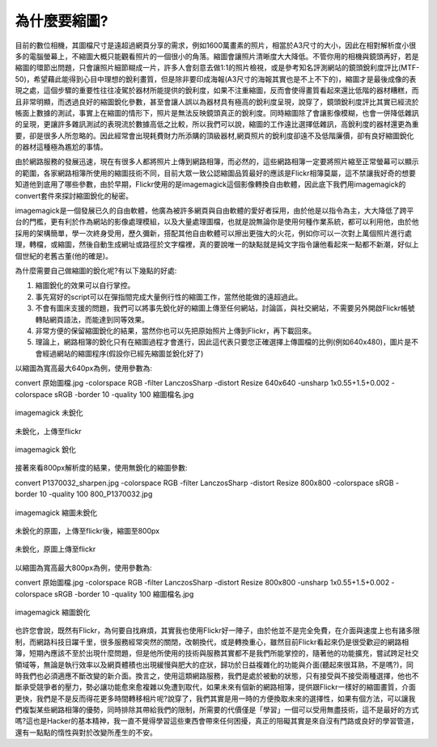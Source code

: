 .. title: flickr縮圖銳化探討
.. slug: sharpen
.. date: 20130704 21:55:35
.. tags: draft
.. link: 
.. description: Created at 20130620 20:38:34
.. ===================================Metadata↑================================================
.. ● 記得加上tags: 人生，狗狗，程式，生活紀錄，英文，閱讀，教養，科學，mathjax
.. ● 記得加上slug，會以slug內容作為檔名(html檔)，同時將對應的內容放到對應的標籤裡。
.. ===================================文章起始↓================================================
.. <body>

為什麼要縮圖?
------------------

目前的數位相機，其圖檔尺寸是遠超過網頁分享的需求，例如1600萬畫素的照片，相當於A3尺寸的大小，因此在相對解析度小很多的電腦螢幕上，不縮圖大概只能觀看照片的一個很小的角落。縮圖會讓照片清晰度大大降低。不管你用的相機與鏡頭再好，若是縮圖的環節出問題，只會讓照片細節糊成一片，許多人會刻意去做1:1的照片檢視，或是參考知名評測網站的鏡頭銳利度評比(MTF-50)，希望藉此能得到心目中理想的銳利畫質，但是除非要印成海報(A3尺寸的海報其實也是不上不下的)，縮圖才是最後成像的表現之處，這個步驟的重要性往往凌駕於器材所能提供的銳利度，如果不注重縮圖，反而會使得畫質看起來還比低階的器材糟糕，而且非常明顯，而透過良好的縮圖銳化參數，甚至會讓人誤以為器材具有極高的銳利度呈現，說穿了，鏡頭銳利度評比其實已經流於帳面上數據的測試，事實上在縮圖的情形下，照片是無法反映鏡頭真正的銳利度。同時縮圖除了會讓影像模糊，也會一併降低雜訊的呈現，更讓許多雜訊測試的表現流於數據高低之比較，所以我們可以說，縮圖的工作遠比選擇低雜訊，高銳利度的器材還更為重要，卻是很多人所忽略的。因此經常會出現耗費財力所添購的頂級器材,網頁照片的銳利度卻遠不及低階廉價，卻有良好縮圖銳化的器材這種極為尷尬的事情。

由於網路服務的發展迅速，現在有很多人都將照片上傳到網路相簿，而必然的，這些網路相簿一定要將照片縮至正常螢幕可以顯示的範圍，各家網路相簿所使用的縮圖技術不同，目前大眾一致公認縮圖品質最好的應該是Flickr相簿莫屬，這不禁讓我好奇的想要知道他到底用了哪些參數，由於早期，Flickr使用的是imagemagick這個影像轉換自由軟體，因此底下我們用imagemagick的convert套件來探討縮圖銳化的秘密。

imagemagick是一個發展已久的自由軟體，他廣為被許多網頁與自由軟體的愛好者採用，由於他是以指令為主，大大降低了跨平台的門檻，更有利於作為網站的影像處理模組，以及大量處理圖檔，也就是說無論你是使用何種作業系統，都可以利用他，由於他採用的架構簡單，學一次終身受用，歷久彌新，搭配其他自由軟體可以擦出更強大的火花，例如你可以一次對上萬個照片進行處理，轉檔，或縮圖，然後自動生成網址或路徑於文字檔裡，真的要說唯一的缺點就是純文字指令讓他看起來一點都不新潮，好似上個世紀的老舊古董(他的確是)。

為什麼需要自己做縮圖的銳化呢?有以下幾點的好處:

#. 縮圖銳化的效果可以自行掌控。
#. 事先寫好的script可以在彈指間完成大量例行性的縮圖工作，當然他能做的遠超過此。
#. 不會有圖床支援的問題，我們可以將事先銳化好的縮圖上傳至任何網站，討論區，與社交網站，不需要另外開啟Flickr帳號轉貼網頁語法，而能達到同等效果。
#. 非常方便的保留縮圖銳化的結果，當然你也可以先把原始照片上傳到Flickr，再下載回來。
#. 理論上，網路相簿的銳化只有在縮圖過程才會進行，因此這代表只要您正確選擇上傳圖檔的比例(例如640x480)，圖片是不會經過網站的縮圖程序(假設你已經先縮圖並銳化好了)

以縮圖為寬高最大640px為例，使用參數為::

convert 原始圖檔.jpg -colorspace RGB -filter LanczosSharp -distort
Resize 640x640 -unsharp 1x0.55+1.5+0.002 -colorspace sRGB -border 10 -quality
100 縮圖檔名.jpg

.. figure:: ../../arch_2013/file_2013/sharpen/640_P1370103.jpg
   :target: ../../arch_2013/file_2013/sharpen/640_P1370103.jpg
   :align: center

   imagemagick 未銳化


.. figure:: https://farm6.staticflickr.com/5504/9093131904_94d84757d5_c.jpg
   :target: https://farm6.staticflickr.com/5504/9093131904_94d84757d5_c.jpg
   :width: 640px
   :align: center
      
   未銳化，上傳至flickr

.. figure:: ../../arch_2013/file_2013/sharpen/640_P1370103_sharpen.jpg
   :target: ../../arch_2013/file_2013/sharpen/640_P1370103_sharpen.jpg
   :align: center

   imagemagick 銳化


接著來看800px解析度的結果，使用無銳化的縮圖參數::

convert P1370032_sharpen.jpg -colorspace RGB -filter LanczosSharp -distort Resize 800x800 -colorspace sRGB -border 10 -quality 100 800_P1370032.jpg

.. figure:: ../../arch_2013/file_2013/sharpen/800_P1370032.jpg
   :target: ../../arch_2013/file_2013/sharpen/800_P1370032.jpg
   :align: center
 
   imagemagick 縮圖未銳化

未銳化的原圖，上傳至flickr後，縮圖至800px

.. figure:: https://farm8.staticflickr.com/7402/9093134142_58ea69c6b4_c.jpg
   :target: https://farm8.staticflickr.com/7402/9093134142_58ea69c6b4_c.jpg
   :align: center
   :width: 800px

   未銳化，原圖上傳至flickr


以縮圖為寬高最大800px為例，使用參數為::

convert 原始圖檔.jpg -colorspace RGB -filter LanczosSharp -distort
Resize 800x800 -unsharp 1x0.55+1.5+0.002 -colorspace sRGB -border 10 -quality
100 縮圖檔名.jpg

.. figure:: ../../arch_2013/file_2013/sharpen/800_P1370032_sharpen.jpg
   :target: ../../arch_2013/file_2013/sharpen/800_P1370032_sharpen.jpg
   :align: center

   imagemagick 縮圖銳化


也許您會說，既然有Flickr，為何要自找麻煩，其實我也使用Flickr好一陣子，由於他並不是完全免費，在介面與速度上也有諸多限制，而網路科技日躍千里，很多服務經常突然的關閉，改朝換代，或是轉換重心，雖然目前Flickr看起來仍是很受歡迎的網路相簿，短期內應該不至於出現什麼問題，但是他所使用的技術與服務其實都不是我們所能掌控的，隨著他的功能擴充，嘗試跨足社交領域等，無論是執行效率以及網頁體積也出現緩慢與肥大的症狀，歸功於日益複雜化的功能與介面(聽起來很耳熟，不是嗎?)，同時我們也必須適應不斷改變的新介面。換言之，使用這類網路服務，我們是處於被動的狀態，只有接受與不接受兩種選擇，他也不斷承受競爭者的壓力，勢必讓功能愈來愈複雜以免遭到取代，如果未來有個新的網路相簿，提供跟Flickr一樣好的縮圖畫質，介面更快，我們是不是反而得花更多時間轉移相片呢?說穿了，我們其實是用一時的方便換取未來的選擇性，如果有個方法，可以讓我們複製某些網路相簿的優勢，同時排除其帶給我們的限制，所需要的代價僅是「學習」一個可以受用無盡技術，這不是最好的方式嗎?這也是Hacker的基本精神，我一直不覺得學習這些東西會帶來任何困擾，真正的阻礙其實是來自沒有門路或良好的學習管道，還有一點點的惰性與對於改變所產生的不安。

.. </body>
.. <url>



.. </url>
.. <footnote>



.. </footnote>
.. <citation>



.. </citation>
.. ===================================文章結束↑/語法備忘錄↓====================================
.. ● 格式1 ― 粗體(**字串**)  斜體(*字串*)  大字(\ :big:`字串`\ )  小字(\ :small:`字串`\ )
.. ● 格式2 ― 上標(\ :sup:`字串`\ )  下標(\ :sub:`字串`\ )  ``去除格式字串``
.. ● 項目 ― #. (換行) #.　或是a. (換行) #. 或是I(i). 換行 #.  或是*. -. +. 子項目前面要多空一格
.. ● 插入teaser分頁 ― .. TEASER_END
.. ● 插入latex數學 ― 段落裡加入\ :math:`latex數學`\ 語法，或獨立行.. math:: (換行) Latex數學
.. ● 插入figure ― .. figure:: 路徑(換行):width: 320(換行):align: center(換行):target: 路徑
.. ● 插入slides ― .. slides:: (空一行) 圖擋路徑1 (換行) 圖擋路徑2 ... (空一行)
.. ● 插入youtube ― ..youtube:: 影片的hash string
.. ● 插入url ― 段落裡加入\ `連結字串`_\  URL區加上對應的.. _連結字串: 網址 (儘量用這個)
.. ● 插入直接url ― \ `連結字串` <網址或路徑>`_ \    (包含< >)
.. ● 插入footnote ― 段落裡加入\ [#]_\ 註腳    註腳區加上對應順序排列.. [#] 註腳內容
.. ● 插入citation ― 段落裡加入\ [引用字串]_\ 名字字串  引用區加上.. [引用字串] 引用內容
.. ● 插入sidebar ― ..sidebar:: (空一行) 內容
.. ● 插入contents ― ..contents:: (換行) :depth: 目錄深入第幾層
.. ● 插入原始文字區塊 ― 在段落尾端使用:: (空一行) 內容 (空一行)
.. ● 插入本機的程式碼 ― ..listing:: 放在listings目錄裡的程式碼檔名 (讓原始碼跟隨網站) 
.. ● 插入特定原始碼 ― ..code::python (或cpp) (換行) :number-lines: (把程式碼行數列出)
.. ● 插入gist ― ..gist:: gist編號 (要先到github的gist裡貼上程式代碼) 
.. ============================================================================================
